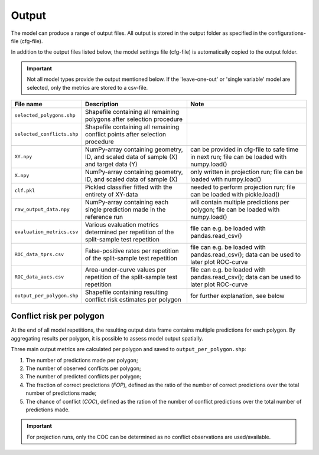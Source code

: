 Output
=========================

The model can produce a range of output files. All output is stored in the output folder as specified in the configurations-file (cfg-file).

In addition to the output files listed below, the model settings file (cfg-file) is automatically copied to the output folder.

.. important:: 

    Not all model types provide the output mentioned below. If the 'leave-one-out' or 'single variable' model are selected, only the metrics are stored to a csv-file.


+-------------------------------+---------------------------------------------------------------------------------------------+---------------------------------------------------------------------------------------------+
| File name                     | Description                                                                                 | Note                                                                                        |
+===============================+=============================================================================================+=============================================================================================+
| ``selected_polygons.shp``     | Shapefile containing all remaining polygons after selection procedure                       |                                                                                             |
+-------------------------------+---------------------------------------------------------------------------------------------+---------------------------------------------------------------------------------------------+
| ``selected_conflicts.shp``    | Shapefile containing all remaining conflict points after selection procedure                |                                                                                             | 
+-------------------------------+---------------------------------------------------------------------------------------------+---------------------------------------------------------------------------------------------+
| ``XY.npy``                    | NumPy-array containing geometry, ID, and scaled data of sample (X) and target data (Y)      | can be provided in cfg-file to safe time in next run; file can be loaded with numpy.load()  | 
+-------------------------------+---------------------------------------------------------------------------------------------+---------------------------------------------------------------------------------------------+
| ``X.npy``                     | NumPy-array containing geometry, ID, and scaled data of sample (X)                          | only written in projection run; file can be loaded with numpy.load()                        | 
+-------------------------------+---------------------------------------------------------------------------------------------+---------------------------------------------------------------------------------------------+
| ``clf.pkl``                   | Pickled classifier fitted with the entirety of XY-data                                      | needed to perform projection run; file can be loaded with pickle.load()                     | 
+-------------------------------+---------------------------------------------------------------------------------------------+---------------------------------------------------------------------------------------------+
| ``raw_output_data.npy``       | NumPy-array containing each single prediction made in the reference run                     | will contain multiple predictions per polygon; file can be loaded with numpy.load()         | 
+-------------------------------+---------------------------------------------------------------------------------------------+---------------------------------------------------------------------------------------------+
| ``evaluation_metrics.csv``    | Various evaluation metrics determined per repetition of the split-sample test repetition    | file can e.g. be loaded with pandas.read_csv()                                              | 
+-------------------------------+---------------------------------------------------------------------------------------------+---------------------------------------------------------------------------------------------+
| ``ROC_data_tprs.csv``         | False-positive rates per repetition of the split-sample test repetition                     | file can e.g. be loaded with pandas.read_csv(); data can be used to later plot ROC-curve    | 
+-------------------------------+---------------------------------------------------------------------------------------------+---------------------------------------------------------------------------------------------+
| ``ROC_data_aucs.csv``         | Area-under-curve values per repetition of the split-sample test repetition                  | file can e.g. be loaded with pandas.read_csv(); data can be used to later plot ROC-curve    | 
+-------------------------------+---------------------------------------------------------------------------------------------+---------------------------------------------------------------------------------------------+
| ``output_per_polygon.shp``    | Shapefile containing resulting conflict risk estimates per polygon                          | for further explanation, see below                                                          | 
+-------------------------------+---------------------------------------------------------------------------------------------+---------------------------------------------------------------------------------------------+

Conflict risk per polygon
---------------------------
At the end of all model repetitions, the resulting output data frame contains multiple predictions for each polygon.
By aggregating results per polygon, it is possible to assess model output spatially. 

Three main output metrics are calculated per polygon and saved to ``output_per_polygon.shp``:

1. The number of predictions made per polygon;
2. The number of observed conflicts per polygon;
3. The number of predicted conflicts per polygon;
4. The fraction of correct predictions (*FOP*), defined as the ratio of the number of correct predictions over the total number of predictions made;
5. The chance of conflict (*COC*), defined as the ration of the number of conflict predictions over the total number of predictions made.

.. important::

    For projection runs, only the COC can be determined as no conflict observations are used/available.




